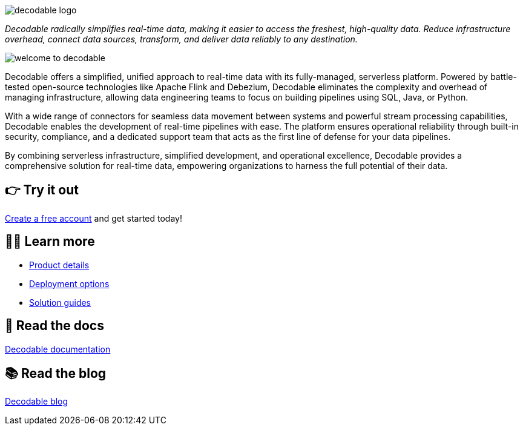 image::decodable_logo.webp[]

_Decodable radically simplifies real-time data, making it easier to access the freshest, high-quality data. Reduce infrastructure overhead, connect data sources, transform, and deliver data reliably to any destination._

image::welcome-to-decodable.webp[]

Decodable offers a simplified, unified approach to real-time data with its fully-managed, serverless platform. Powered by battle-tested open-source technologies like Apache Flink and Debezium, Decodable eliminates the complexity and overhead of managing infrastructure, allowing data engineering teams to focus on building pipelines using SQL, Java, or Python.

With a wide range of connectors for seamless data movement between systems and powerful stream processing capabilities, Decodable enables the development of real-time pipelines with ease. The platform ensures operational reliability through built-in security, compliance, and a dedicated support team that acts as the first line of defense for your data pipelines.

By combining serverless infrastructure, simplified development, and operational excellence, Decodable provides a comprehensive solution for real-time data, empowering organizations to harness the full potential of their data.

## 👉 Try it out

https://app.decodable.co/-/accounts/create?_gl=1*12qyzm7*_gcl_au*MTY2MDg5MDExNS4xNzIxMDYyODI4[Create a free account] and get started today!

## 🧑‍🎓 Learn more

* https://www.decodable.co/product[Product details]
* https://www.decodable.co/product/deployment-options[Deployment options]
* https://www.decodable.co/solutions[Solution guides]

## 📖 Read the docs

https://docs.decodable.co/[Decodable documentation]

## 📚 Read the blog

https://www.decodable.co/blog/[Decodable blog]
